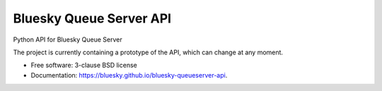 ========================
Bluesky Queue Server API
========================

.. image:: https://img.shields.io/pypi/v/bluesky-queueserver-api.svg
        :target: https://pypi.python.org/pypi/bluesky-queueserver-api

.. image:: https://img.shields.io/conda/vn/conda-forge/bluesky-queueserver-api
        :target: https://anaconda.org/conda-forge/bluesky-queueserver-api

.. image:: https://img.shields.io/codecov/c/github/bluesky/bluesky-queueserver-api
        :target: https://codecov.io/gh/bluesky/bluesky-queueserver-api

.. image:: https://img.shields.io/github/commits-since/bluesky/bluesky-queueserver-api/latest
        :target: https://github.com/bluesky/bluesky-queueserver-api

.. image:: https://img.shields.io/pypi/dm/bluesky-queueserver-api?label=PyPI%20downloads
        :target: https://pypi.python.org/pypi/bluesky-queueserver-api

.. image:: https://img.shields.io/conda/dn/conda-forge/bluesky-queueserver-api?label=Conda-Forge%20downloads
        :target: https://anaconda.org/conda-forge/bluesky-queueserver-api


Python API for Bluesky Queue Server

The project is currently containing a prototype of the API, which can change at any moment.

* Free software: 3-clause BSD license
* Documentation: https://bluesky.github.io/bluesky-queueserver-api.
